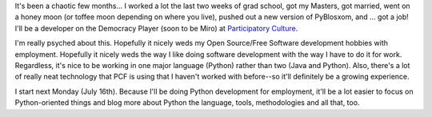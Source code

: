 .. title: New job--PCF
.. slug: newjob
.. date: 2007-07-09 13:51:58
.. tags: content, work, dev, miro

It's been a chaotic few months... I worked a lot the last two weeks of
grad school, got my Masters, got married, went on a honey moon (or
toffee moon depending on where you live), pushed out a new version of
PyBlosxom, and ... got a job! I'll be a developer on the Democracy
Player (soon to be Miro) at `Participatory
Culture <http://www.pculture.org/>`__.

I'm really psyched about this. Hopefully it nicely weds my Open
Source/Free Software development hobbies with employment. Hopefully it
nicely weds the way I like doing software development with the way I
have to do it for work. Regardless, it's nice to be working in one major
language (Python) rather than two (Java and Python). Also, there's a lot
of really neat technology that PCF is using that I haven't worked with
before--so it'll definitely be a growing experience.

I start next Monday (July 16th). Because I'll be doing Python
development for employment, it'll be a lot easier to focus on
Python-oriented things and blog more about Python the language, tools,
methodologies and all that, too.
